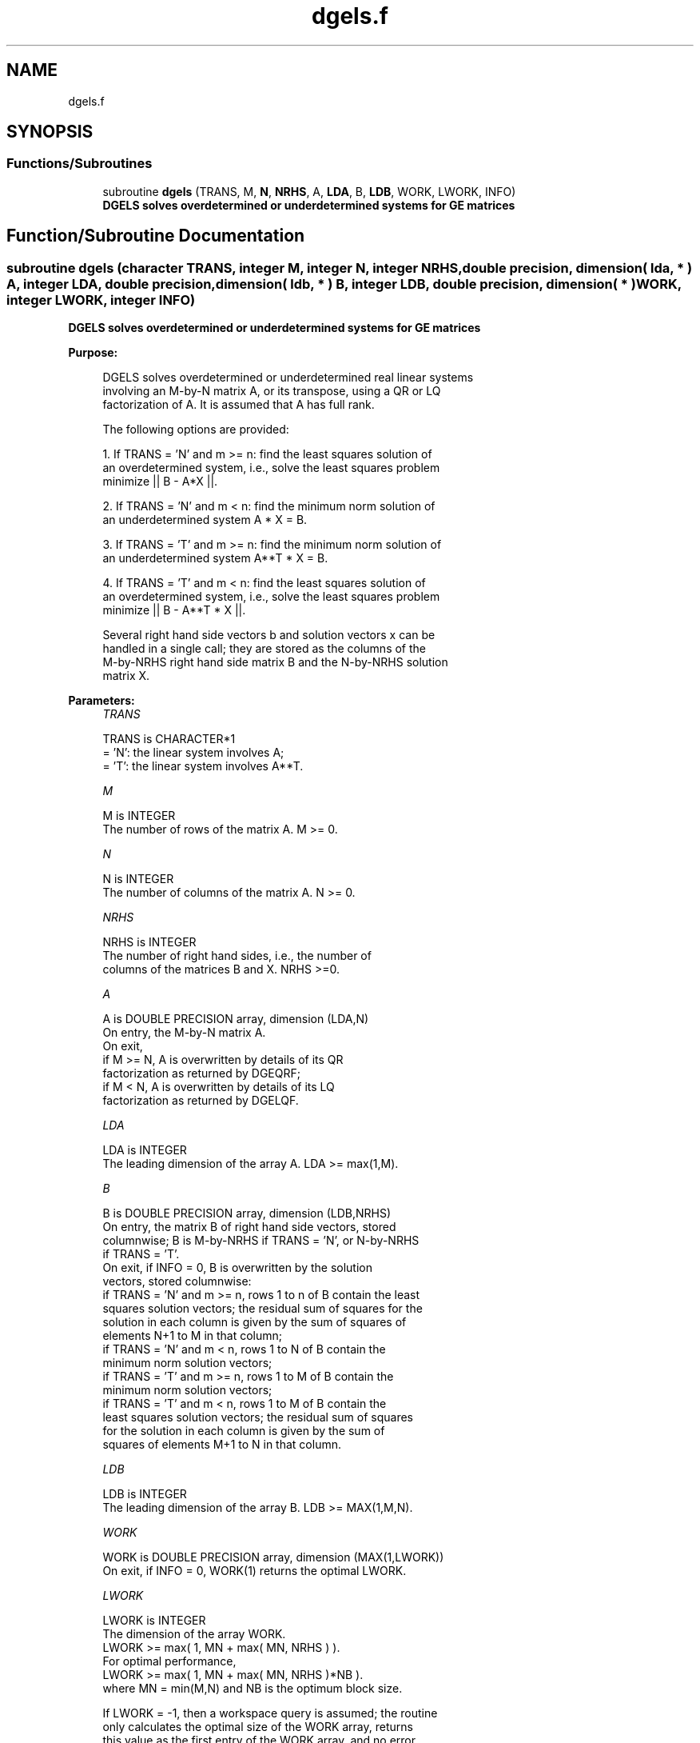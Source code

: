 .TH "dgels.f" 3 "Tue Nov 14 2017" "Version 3.8.0" "LAPACK" \" -*- nroff -*-
.ad l
.nh
.SH NAME
dgels.f
.SH SYNOPSIS
.br
.PP
.SS "Functions/Subroutines"

.in +1c
.ti -1c
.RI "subroutine \fBdgels\fP (TRANS, M, \fBN\fP, \fBNRHS\fP, A, \fBLDA\fP, B, \fBLDB\fP, WORK, LWORK, INFO)"
.br
.RI "\fB DGELS solves overdetermined or underdetermined systems for GE matrices\fP "
.in -1c
.SH "Function/Subroutine Documentation"
.PP 
.SS "subroutine dgels (character TRANS, integer M, integer N, integer NRHS, double precision, dimension( lda, * ) A, integer LDA, double precision, dimension( ldb, * ) B, integer LDB, double precision, dimension( * ) WORK, integer LWORK, integer INFO)"

.PP
\fB DGELS solves overdetermined or underdetermined systems for GE matrices\fP  
.PP
\fBPurpose: \fP
.RS 4

.PP
.nf
 DGELS solves overdetermined or underdetermined real linear systems
 involving an M-by-N matrix A, or its transpose, using a QR or LQ
 factorization of A.  It is assumed that A has full rank.

 The following options are provided:

 1. If TRANS = 'N' and m >= n:  find the least squares solution of
    an overdetermined system, i.e., solve the least squares problem
                 minimize || B - A*X ||.

 2. If TRANS = 'N' and m < n:  find the minimum norm solution of
    an underdetermined system A * X = B.

 3. If TRANS = 'T' and m >= n:  find the minimum norm solution of
    an underdetermined system A**T * X = B.

 4. If TRANS = 'T' and m < n:  find the least squares solution of
    an overdetermined system, i.e., solve the least squares problem
                 minimize || B - A**T * X ||.

 Several right hand side vectors b and solution vectors x can be
 handled in a single call; they are stored as the columns of the
 M-by-NRHS right hand side matrix B and the N-by-NRHS solution
 matrix X.
.fi
.PP
 
.RE
.PP
\fBParameters:\fP
.RS 4
\fITRANS\fP 
.PP
.nf
          TRANS is CHARACTER*1
          = 'N': the linear system involves A;
          = 'T': the linear system involves A**T.
.fi
.PP
.br
\fIM\fP 
.PP
.nf
          M is INTEGER
          The number of rows of the matrix A.  M >= 0.
.fi
.PP
.br
\fIN\fP 
.PP
.nf
          N is INTEGER
          The number of columns of the matrix A.  N >= 0.
.fi
.PP
.br
\fINRHS\fP 
.PP
.nf
          NRHS is INTEGER
          The number of right hand sides, i.e., the number of
          columns of the matrices B and X. NRHS >=0.
.fi
.PP
.br
\fIA\fP 
.PP
.nf
          A is DOUBLE PRECISION array, dimension (LDA,N)
          On entry, the M-by-N matrix A.
          On exit,
            if M >= N, A is overwritten by details of its QR
                       factorization as returned by DGEQRF;
            if M <  N, A is overwritten by details of its LQ
                       factorization as returned by DGELQF.
.fi
.PP
.br
\fILDA\fP 
.PP
.nf
          LDA is INTEGER
          The leading dimension of the array A.  LDA >= max(1,M).
.fi
.PP
.br
\fIB\fP 
.PP
.nf
          B is DOUBLE PRECISION array, dimension (LDB,NRHS)
          On entry, the matrix B of right hand side vectors, stored
          columnwise; B is M-by-NRHS if TRANS = 'N', or N-by-NRHS
          if TRANS = 'T'.
          On exit, if INFO = 0, B is overwritten by the solution
          vectors, stored columnwise:
          if TRANS = 'N' and m >= n, rows 1 to n of B contain the least
          squares solution vectors; the residual sum of squares for the
          solution in each column is given by the sum of squares of
          elements N+1 to M in that column;
          if TRANS = 'N' and m < n, rows 1 to N of B contain the
          minimum norm solution vectors;
          if TRANS = 'T' and m >= n, rows 1 to M of B contain the
          minimum norm solution vectors;
          if TRANS = 'T' and m < n, rows 1 to M of B contain the
          least squares solution vectors; the residual sum of squares
          for the solution in each column is given by the sum of
          squares of elements M+1 to N in that column.
.fi
.PP
.br
\fILDB\fP 
.PP
.nf
          LDB is INTEGER
          The leading dimension of the array B. LDB >= MAX(1,M,N).
.fi
.PP
.br
\fIWORK\fP 
.PP
.nf
          WORK is DOUBLE PRECISION array, dimension (MAX(1,LWORK))
          On exit, if INFO = 0, WORK(1) returns the optimal LWORK.
.fi
.PP
.br
\fILWORK\fP 
.PP
.nf
          LWORK is INTEGER
          The dimension of the array WORK.
          LWORK >= max( 1, MN + max( MN, NRHS ) ).
          For optimal performance,
          LWORK >= max( 1, MN + max( MN, NRHS )*NB ).
          where MN = min(M,N) and NB is the optimum block size.

          If LWORK = -1, then a workspace query is assumed; the routine
          only calculates the optimal size of the WORK array, returns
          this value as the first entry of the WORK array, and no error
          message related to LWORK is issued by XERBLA.
.fi
.PP
.br
\fIINFO\fP 
.PP
.nf
          INFO is INTEGER
          = 0:  successful exit
          < 0:  if INFO = -i, the i-th argument had an illegal value
          > 0:  if INFO =  i, the i-th diagonal element of the
                triangular factor of A is zero, so that A does not have
                full rank; the least squares solution could not be
                computed.
.fi
.PP
 
.RE
.PP
\fBAuthor:\fP
.RS 4
Univ\&. of Tennessee 
.PP
Univ\&. of California Berkeley 
.PP
Univ\&. of Colorado Denver 
.PP
NAG Ltd\&. 
.RE
.PP
\fBDate:\fP
.RS 4
December 2016 
.RE
.PP

.PP
Definition at line 185 of file dgels\&.f\&.
.SH "Author"
.PP 
Generated automatically by Doxygen for LAPACK from the source code\&.
